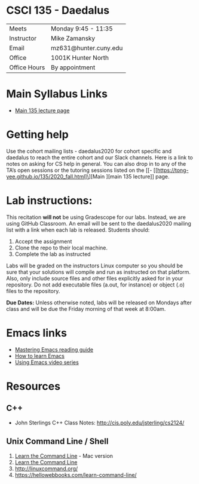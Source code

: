 * CSCI 135 - Daedalus

| Meets        | Monday 9:45 - 11:35   |
| Instructor   | Mike Zamansky         |
| Email        | mz631@hunter.cuny.edu |
| Office       | 1001K Hunter North    |
| Office Hours | By appointment        |

* Main Syllabus Links
- [[https://tong-yee.github.io/135/2020_fall.html][Main 135 lecture page]]

* Getting help

Use the cohort mailing lists - daedalus2020 for cohort specific and
daedalus to reach the entire cohort and our Slack channels. Here is a
link to notes on asking for CS help in general. You can also drop in
to any of the TA’s open sessions or the tutoring sessions listed on
the [[- [[https://tong-yee.github.io/135/2020_fall.html]\][Main ][main 135 lecture]] page.

* Lab instructions:
This recitation *will not* be using Gradescope for our labs. Instead,
we are using GitHub Classroom. An email will be sent to the
daedalus2020 mailing list with a link when each lab is
released. Students should:

1. Accept the assignment
2. Clone the repo to their local machine.
3. Complete the lab as instructed

Labs will be graded on the instructors Linux computer so you should be
sure that your solutions will compile and run as instructed on that
platform. Also, only include source files and other files explicitly
asked for in your repository. Do not add executable files (a.out, for
instance) or object (.o) files to the repository.

*Due Dates:* Unless otherwise noted, labs will be released on Mondays
 after class and will be due the Friday morning of that week at
 8:00am.

* Emacs links
- [[https://www.masteringemacs.org/reading-guide][Mastering Emacs reading guide]]
- [[http://sachachua.com/blog/2013/05/how-to-learn-emacs-a-hand-drawn-one-pager-for-beginners/][How to learn Emacs]]
- [[http://cestlaz.github.io/stories/emacs][Using Emacs video series]]

* Resources
** C++
- John Sterlings C++ Class Notes: http://cis.poly.edu/jsterling/cs2124/

** Unix Command Line / Shell
1) [[https://hellowebbooks.com/learn-command-line/][Learn the Command Line]] - Mac version
2) [[https://www.codecademy.com/learn/learn-the-command-line][Learn the Command Line]]
3) [[http://linuxcommand.org/]]
4) https://hellowebbooks.com/learn-command-line/

